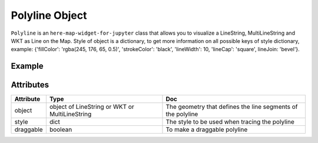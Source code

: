 Polyline Object
===============

``Polyline`` is an ``here-map-widget-for-jupyter`` class that allows you to visualize a LineString, MultiLineString and WKT as Line on the Map.
Style of object is a dictionary, to get more information on all possible keys of style dictionary, example: {'fillColor': 'rgba(245, 176, 65, 0.5)', 'strokeColor': 'black', 'lineWidth': 10, 'lineCap': 'square', lineJoin: 'bevel'}.

Example
-------

.. jupyter-execute::

    from here_map_widget import LineString, Polyline
    from here_map_widget import Map
    import os

    m = Map(api_key=os.environ["LS_API_KEY"])
    m.center = [51.1657, 10.4515]
    style = {"lineWidth": 15}
    l = [53.3477, -6.2597, 0, 51.5008, -0.1224, 0, 48.8567, 2.3508, 0, 52.5166, 13.3833, 0]
    ls = LineString(points=l)
    pl = Polyline(object=ls, style=style)
    m.add_object(pl)
    m


Attributes
----------

===================    ============================================================    ===
Attribute              Type                                                            Doc
===================    ============================================================    ===
object                 object of LineString or WKT or MultiLineString                  The geometry that defines the line segments of the polyline
style                  dict                                                            The style to be used when tracing the polyline
draggable              boolean                                                         To make a draggable polyline
===================    ============================================================    ===